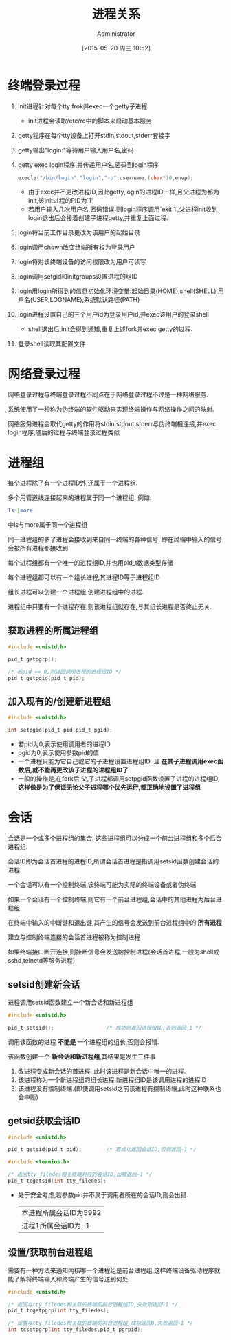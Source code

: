 #+TITLE: 进程关系
#+AUTHOR: Administrator
#+CATEGORY: Programming, AUPE
#+DATE: [2015-05-20 周三 10:52]
#+OPTIONS: ^:{}

* 终端登录过程
1. init进程针对每个tty frok并exec一个getty子进程

   - init进程会读取/etc/rc中的脚本来启动基本服务
   
2. getty程序在每个tty设备上打开stdin,stdout,stderr套接字

3. getty输出"login:"等待用户输入用户名,密码

4. getty exec login程序,并传递用户名,密码到login程序
   #+BEGIN_SRC C
     execle("/bin/login","login","-p",username,(char*)0,envp);
   #+END_SRC
   - 由于exec并不更改进程ID,因此getty,login的进程ID一样,且父进程为都为init,该init进程的PID为`1'
   - 若用户输入几次用户名,密码错误,则login程序调用`exit 1',父进程init收到login退出后会接着创建子进程getty,并重复上面过程.

5. login将当前工作目录更改为该用户的起始目录

6. login调用chown改变终端所有权为登录用户

7. login将对该终端设备的访问权限改为用户可读写

8. login调用setgid和initgroups设置进程的组ID

9. login用login所得到的信息初始化环境变量:起始目录(HOME),shell(SHELL),用户名(USER,LOGNAME),系统默认路径(PATH)

10. login进程设置自己的三个用户id为登录用户id,并exec该用户的登录shell

    - shell退出后,init会得到通知,重复上述fork并exec getty的过程.

11. 登录shell读取其配置文件

* 网络登录过程

网络登录过程与终端登录过程不同点在于网络登录过程不过是一种网络服务.

系统使用了一种称为伪终端的软件驱动来实现终端操作与网络操作之间的映射.

网络服务进程会取代getty的作用将stdin,stdout,stderr与伪终端相连接,并exec login程序,随后的过程与终端登录过程类似

* 进程组
每个进程除了有一个进程ID外,还属于一个进程组.

多个用管道线连接起来的进程属于同一个进程组. 例如:
#+BEGIN_SRC sh
  ls |more
#+END_SRC
中ls与more属于同一个进程组

同一进程组的多了进程会接收到来自同一终端的各种信号. 即在终端中输入的信号会被所有进程都接收到.

每个进程组都有一个唯一的进程组ID,并也用pid_t数据类型存储

每个进程组都可以有一个组长进程,其进程ID等于进程组ID

组长进程可以创建一个进程组,创建进程组中的进程. 

进程组中只要有一个进程存在,则该进程组就存在,与其组长进程是否终止无关.

** 获取进程的所属进程组
#+BEGIN_SRC C
  #include <unistd.h>

  pid_t getpgrp();

  /* 若pid == 0,则返回调用进程的进程组ID */
  pid_t getpgid(pid_t pid);
#+END_SRC

** 加入现有的/创建新进程组
#+BEGIN_SRC C
  #include <unistd.h>

  int setpgid(pid_t pid,pid_t pgid);
#+END_SRC
+ 若pid为0,表示使用调用者的进程ID
+ pgid为0,表示使用参数pid的值
+ 一个进程只能为它自己或它的子进程设置进程组ID. 且 *在其子进程调用exec函数后,就不能再更改该子进程的进程组ID了*
+ 一般的操作是,在fork后,父,子进程都调用setpgid函数设置子进程的进程组ID, *这样做是为了保证无论父子进程哪个优先运行,都正确地设置了进程组*

* 会话
会话是一个或多个进程组的集合. 这些进程组可以分成一个前台进程组和多个后台进程组.

会话ID即为会话首进程的进程ID,所谓会话首进程是指调用setsid函数创建会话的进程.

一个会话可以有一个控制终端,该终端可能为实际的终端设备或者伪终端

如果一个会话有一个控制终端,则它有一个前台进程组,会话中的其他进程为后台进程组

在终端中输入的中断键和退出键,其产生的信号会发送到前台进程组中的 *所有进程*

建立与控制终端连接的会话首进程被称为控制进程

如果终端接口断开连接,则挂断信号会发送給控制进程(会话首进程,一般为shell或sshd,telnetd等服务进程)

** setsid创建新会话
进程调用setsid函数建立一个新会话和新进程组
#+BEGIN_SRC C
  #include <unistd.h>

  pid_t setsid();                 /* 成功则返回进程组ID,否则返回-1 */
#+END_SRC

调用该函数的进程 *不能是* 一个进程组的组长,否则会报错. 

该函数创建一个 *新会话和新进程组*,其结果是发生三件事
1. 改进程变成新会话的首进程. 此时该进程是新会话中唯一的进程.
2. 该进程称为一个新进程组的组长进程,新进程组ID是该调用进程的进程ID
3. 该进程没有控制终端.(即使调用setsid之前该进程有控制终端,此时这种联系也会中断)
** getsid获取会话ID
#+BEGIN_SRC C
  #include <unistd.h>

  pid_t getsid(pid_t pid);        /* 若成功返回会话ID,否则返回-1 */

  #include <termios.h>

  /* 返回tty_filedes相关终端对应的会话ID,出错返回-1 */
  pid_t tcgetsid(int tty_filedes);
#+END_SRC
+ 处于安全考虑,若参数pid并不属于调用者所在的会话ID,则会出错.
  #+BEGIN_SRC C :exports both drawer
    #include <unistd.h>
    #include <stdio.h>

    int main()
    {
      printf("本进程所属会话ID为%d\n",getsid(getpid()));
      printf("进程1所属会话ID为%d\n",getsid(1));
      return 0;
    }
      
  #+END_SRC

  #+RESULTS:
  | 本进程所属会话ID为5992 |
  | 进程1所属会话ID为-1    |
** 设置/获取前台进程组
需要有一种方法来通知内核哪一个进程组是前台进程组,这样终端设备驱动程序就能了解将终端输入和终端产生的信号送到何处
#+BEGIN_SRC C
  #include <unistd.h>

  /* 返回与tty_filedes相关联的终端的前台进程组ID,失败则返回-1 */
  pid_t tcgetpgrp(int tty_filedes);

  /* 设置与tty_filedes相关联的终端的前台进程组,成功返回0,失败返回-1 */
  int tcsetpgrp(int tty_filedes,pid_t pgrpid);
#+END_SRC

